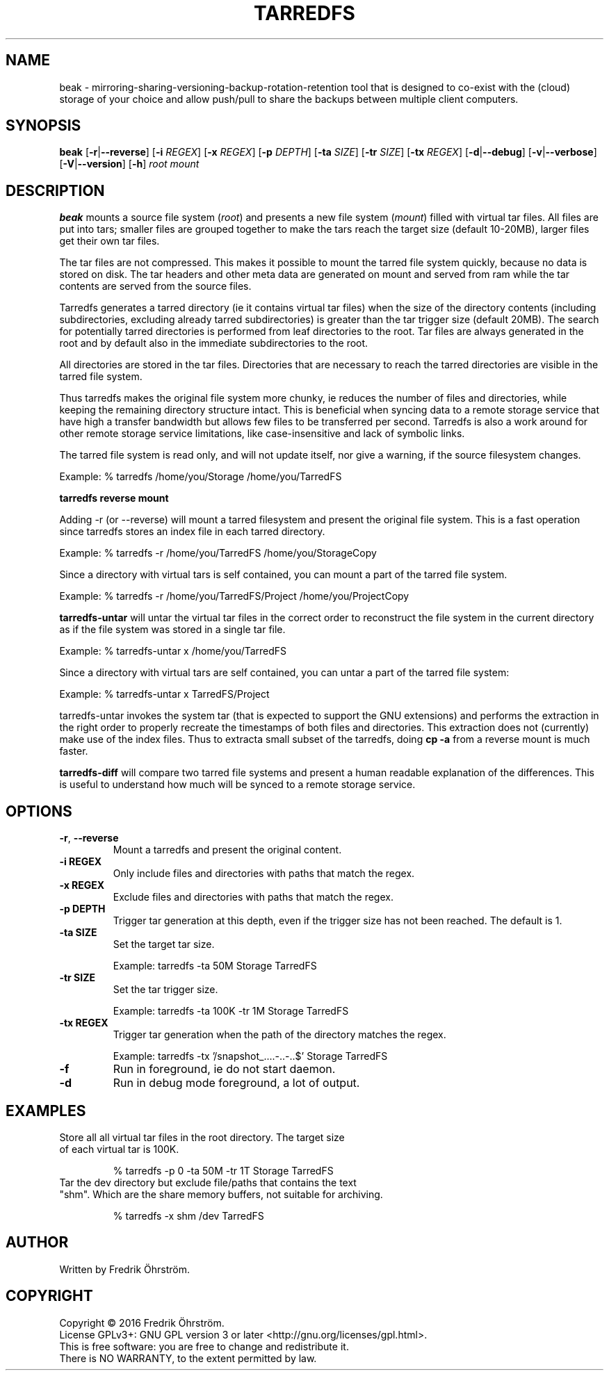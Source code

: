 
.TH TARREDFS 1
.SH NAME
beak \- mirroring-sharing-versioning-backup-rotation-retention tool that is designed to co-exist
with the (cloud) storage of your choice and allow push/pull to share the backups
between multiple client computers.
.SH SYNOPSIS
.B beak
[\fB\-r\fR|\fB\--reverse\fR]
[\fB\-i\fR \fIREGEX\fR]
[\fB\-x\fR \fIREGEX\fR]
[\fB\-p\fR \fIDEPTH\fR]
[\fB\-ta\fR \fISIZE\fR]
[\fB\-tr\fR \fISIZE\fR]
[\fB\-tx\fR \fIREGEX\fR]
[\fB\-d\fR|\fB\--debug\fR]
[\fB\-v\fR|\fB\--verbose\fR]
[\fB\-V\fR|\fB\--version\fR]
[\fB\-h\fR]
\fIroot\fR \fImount\fR

.SH DESCRIPTION
.B beak
mounts a source file system (\fIroot\fR) and presents a new
file system (\fImount\fR) filled with virtual tar files.
All files are put into tars; smaller files are grouped together to make the
tars reach the target size (default 10-20MB), larger files get their own tar files.

The tar files are not compressed. This makes it possible to mount the
tarred file system quickly, because no data is stored on disk. The tar
headers and other meta data are generated on mount and served from ram
while the tar contents are served from the source files.

Tarredfs generates a tarred directory (ie it contains virtual tar files) when
the size of the directory contents (including subdirectories, excluding already
tarred subdirectories) is greater than the tar trigger size (default
20MB). The search for potentially tarred directories is performed from leaf
directories to the root. Tar files are always generated in the root
and by default also in the immediate subdirectories to the root.

All directories are stored in the tar files. Directories that are
necessary to reach the tarred directories are visible in the
tarred file system. 

Thus tarredfs makes the original file system more chunky, ie reduces
the number of files and directories, while keeping the remaining directory structure
intact.  This is beneficial when syncing data to a
remote storage service that have high a transfer bandwidth but allows
few files to be transferred per second. Tarredfs is also a work around
for other remote storage service limitations, like case-insensitive
and lack of symbolic links.

The tarred file system is read only, and will not update itself, nor give a warning,
if the source filesystem changes. 

Example:    % tarredfs /home/you/Storage /home/you/TarredFS 

.B tarredfs reverse mount

Adding -r (or --reverse) will mount a tarred filesystem and present the original file system.
This is a fast operation since tarredfs stores an index file in each tarred directory.

Example:    % tarredfs -r /home/you/TarredFS /home/you/StorageCopy

Since a directory with virtual tars is self contained, you can mount a part of
the tarred file system.

Example:    % tarredfs -r /home/you/TarredFS/Project /home/you/ProjectCopy

.B tarredfs-untar 
will untar the virtual tar files in the correct order to reconstruct the file system
in the current directory as if the file system was stored in a single tar file.

Example:    % tarredfs-untar x /home/you/TarredFS

Since a directory with virtual tars are self contained, you can untar a part of
the tarred file system:

Example:    % tarredfs-untar x TarredFS/Project

tarredfs-untar invokes the system tar (that is expected to support the GNU extensions)
and performs the extraction in the right order to properly recreate the timestamps of
both files and directories. This extraction does not (currently) make use of the index files.
Thus to extracta small subset of the tarredfs, doing \fBcp -a\fR from a reverse mount
is much faster.

.B tarredfs-diff
will compare two tarred file systems and present a human readable explanation of
the differences. This is useful to understand how much will be synced to a remote storage
service.

.SH OPTIONS
.TP
.BR \-r ", " \-\-reverse
Mount a tarredfs and present the original content.

.TP
.BR \-i " " REGEX
Only include files and directories with paths that match the regex.

.TP
.BR \-x " " REGEX
Exclude files and directories with paths that match the regex.

.TP
.BR \-p " " DEPTH
Trigger tar generation at this depth, even if the trigger size has not been reached.
The default is 1.

.TP
.BR \-ta " " SIZE
Set the target tar size.

Example: tarredfs -ta 50M Storage TarredFS

.TP
.BR \-tr " " SIZE
Set the tar trigger size.

Example: tarredfs -ta 100K -tr 1M Storage TarredFS

.TP
.BR \-tx " " REGEX
Trigger tar generation when the path of the directory matches the regex.

Example: tarredfs -tx '/snapshot_....-..-..$' Storage TarredFS

.TP
.BR \-f
Run in foreground, ie do not start daemon.

.TP
.BR \-d
Run in debug mode foreground, a lot of output.


.SH EXAMPLES
.TP

Store all all virtual tar files in the root directory. The target size of each virtual tar is 100K.

% tarredfs -p 0 -ta 50M -tr 1T Storage TarredFS

.TP
Tar the dev directory but exclude file/paths that contains the text "shm". Which are the share memory buffers, not suitable for archiving.

% tarredfs -x shm /dev TarredFS

.SH AUTHOR
Written by Fredrik Öhrström.

.SH COPYRIGHT
Copyright \(co 2016 Fredrik Öhrström.
.br
License GPLv3+: GNU GPL version 3 or later <http://gnu.org/licenses/gpl.html>.
.br
This is free software: you are free to change and redistribute it.
.br
There is NO WARRANTY, to the extent permitted by law.





